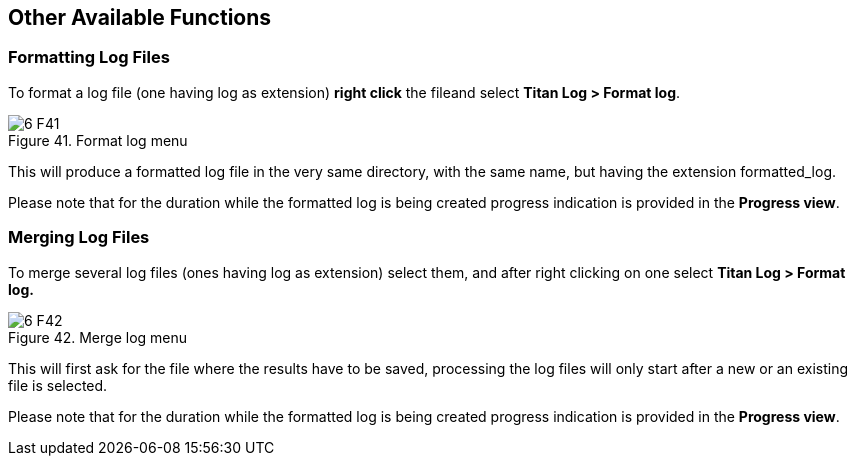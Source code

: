 == Other Available Functions
:figure-number: 40

=== Formatting Log Files

To format a log file (one having log as extension) *right click* the fileand select *Titan Log > Format log*.

image::images/6_F41.png[title="Format log menu"]

This will produce a formatted log file in the very same directory, with the same name, but having the extension formatted_log.

Please note that for the duration while the formatted log is being created progress indication is provided in the *Progress view*.

=== Merging Log Files

To merge several log files (ones having log as extension) select them, and after right clicking on one select *Titan Log > Format log.*

image::images/6_F42.png[title="Merge log menu"]

This will first ask for the file where the results have to be saved, processing the log files will only start after a new or an existing file is selected.

Please note that for the duration while the formatted log is being created progress indication is provided in the *Progress view*.

